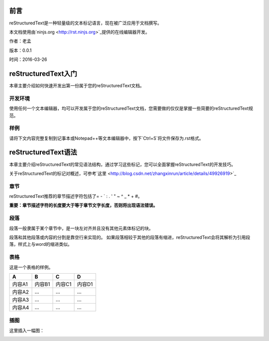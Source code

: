 ====
前言
====
reStructuredText是一种轻量级的文本标记语言，现在被广泛应用于文档撰写。

本文档使用由`ninjs.org <http://rst.ninjs.org>`_提供的在线编辑器开发。

作者：老孟

版本：0.0.1

时间：2016-03-26

====================
reStructuredText入门
====================
本章主要介绍如何快速开发出第一份属于您的reStructuredText文档。

********
开发环境
********
使用任何一个文本编辑器，均可以开发属于您的reStructuredText文档，您需要做的仅仅是掌握一些简要的reStructuredText规范。

********
样例
********
请将下文内容完整复制到记事本或Notepad++等文本编辑器中，按下`Ctrl+S`将文件保存为.rst格式。



====================
reStructuredText语法
====================
本章主要介绍reStructuredText的常见语法结构，通过学习这些标记，您可以全面掌握reStructuredText的开发技巧。

关于reStructuredText的标记对概述，可参考`这里 <http://blog.csdn.net/zhangxinrun/article/details/49926919>`_

************************
章节
************************
reStructuredText推荐的章节描述字符包括了= - ` : . ' " ~ ^ _ * + #。

**重要：章节描述字符的长度要大于等于章节文字长度，否则将出现语法错误。**

************************
段落
************************
段落一般隶属于某个章节中，是一块左对齐并且没有其他元素体标记的块。

段落和其他段落或内容的分割是靠空行来实现的。
如果段落相较于其他的段落有缩进，reStructuredText会将其解析为引用段落，样式上与word的缩进类似。

************************
表格
************************
这是一个表格的样例。

+------------------------+---------------+-------------+-------------+
|            A           |        B      |       C     |      D      |
+========================+===============+=============+=============+
|          内容A1        |      内容B1   |     内容C1  |    内容D1   |
+------------------------+---------------+-------------+-------------+
|          内容A2        |      ...      |      ...    |      ...    |
+------------------------+---------------+-------------+-------------+
|          内容A3        |      ...      |      ...    |      ...    |
+------------------------+---------------+-------------+-------------+
|          内容A4        |      ...      |      ...    |      ...    |
+------------------------+---------------+-------------+-------------+


************************
插图
************************
这里插入一幅图：

.. image:: ./res/images/baidu.png
